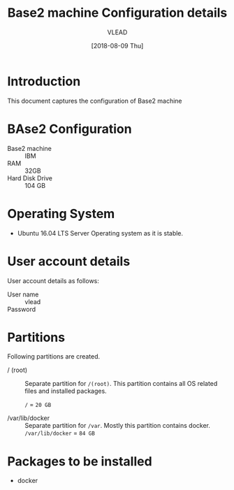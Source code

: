 #+Title: Base2 machine Configuration details
#+Author: VLEAD
#+Date: [2018-08-09 Thu]

* Introduction
  This document captures the configuration of Base2 machine
* BAse2 Configuration
  - Base2 machine :: IBM
  - RAM :: 32GB
  - Hard Disk Drive :: 104 GB
* Operating System
  - Ubuntu 16.04 LTS Server Operating system as it is stable.
* User account details
  User account details as follows:
  - User name :: vlead
  - Password :: 
* Partitions
  Following partitions are created.
  - / (root) :: 
		Separate partition for =/(root)=. This
                partition contains all OS related files and
                installed packages.

		=/= = =20 GB=

  - /var/lib/docker  ::
                       Separate partition for =/var=. Mostly this
                      partition contains docker.  =/var/lib/docker= = =84 GB=
 
* Packages to be installed
  - docker

